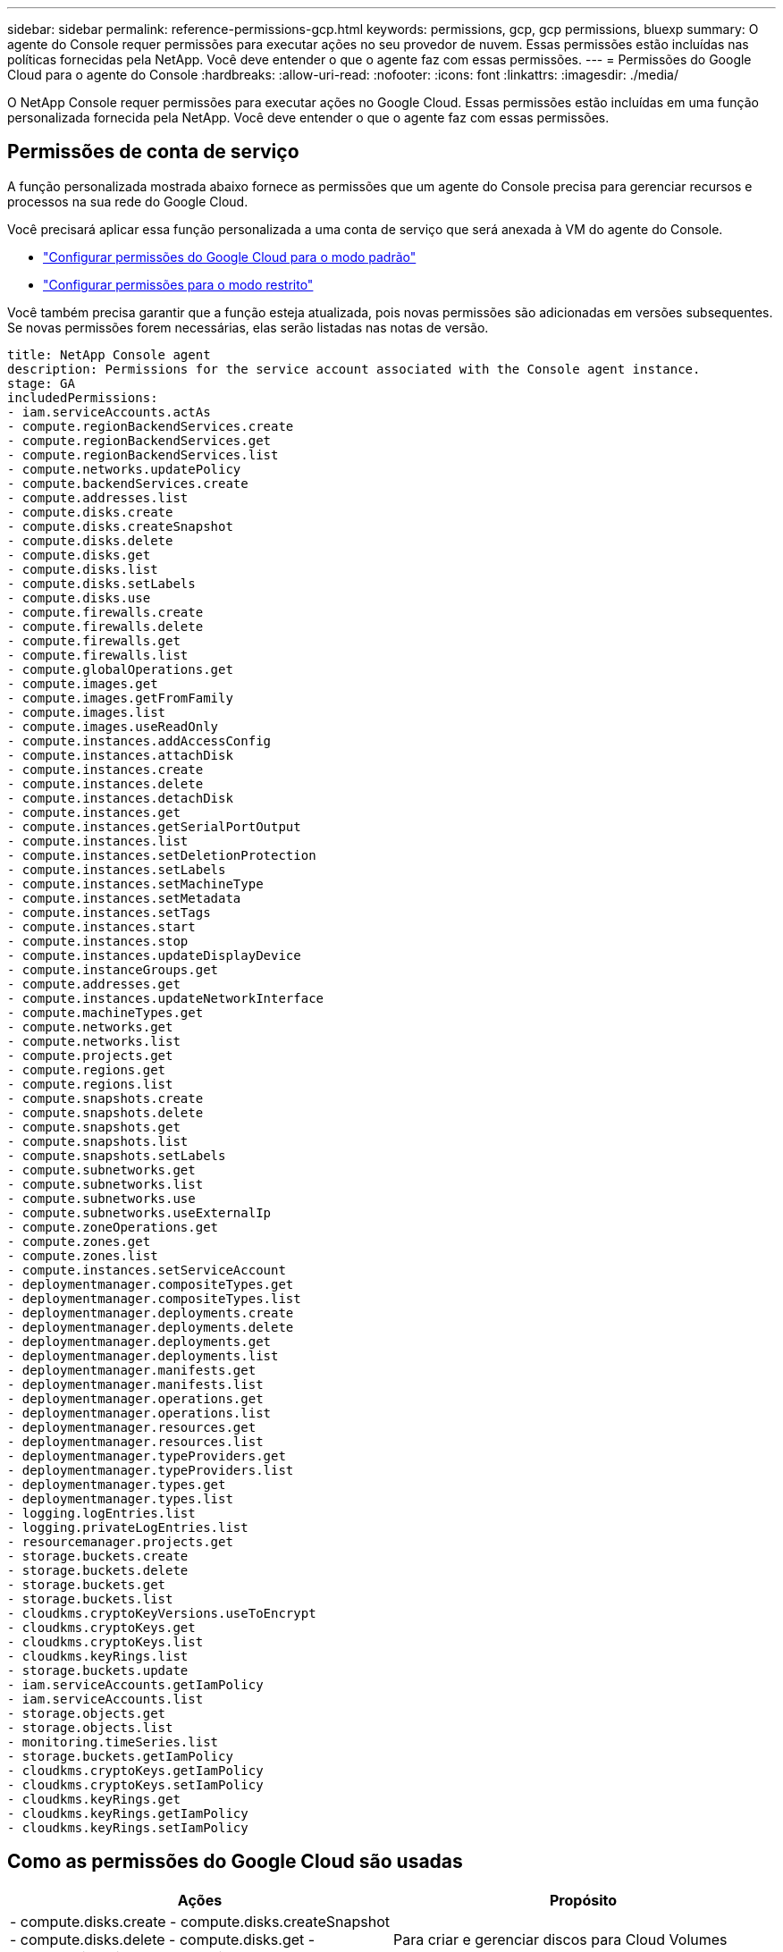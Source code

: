 ---
sidebar: sidebar 
permalink: reference-permissions-gcp.html 
keywords: permissions, gcp, gcp permissions, bluexp 
summary: O agente do Console requer permissões para executar ações no seu provedor de nuvem.  Essas permissões estão incluídas nas políticas fornecidas pela NetApp.  Você deve entender o que o agente faz com essas permissões. 
---
= Permissões do Google Cloud para o agente do Console
:hardbreaks:
:allow-uri-read: 
:nofooter: 
:icons: font
:linkattrs: 
:imagesdir: ./media/


[role="lead"]
O NetApp Console requer permissões para executar ações no Google Cloud.  Essas permissões estão incluídas em uma função personalizada fornecida pela NetApp.  Você deve entender o que o agente faz com essas permissões.



== Permissões de conta de serviço

A função personalizada mostrada abaixo fornece as permissões que um agente do Console precisa para gerenciar recursos e processos na sua rede do Google Cloud.

Você precisará aplicar essa função personalizada a uma conta de serviço que será anexada à VM do agente do Console.

* link:task-install-connector-google-bluexp-gcloud.html#agent-permissions-google["Configurar permissões do Google Cloud para o modo padrão"]
* link:task-prepare-restricted-mode.html#step-6-prepare-cloud-permissions["Configurar permissões para o modo restrito"]


Você também precisa garantir que a função esteja atualizada, pois novas permissões são adicionadas em versões subsequentes.  Se novas permissões forem necessárias, elas serão listadas nas notas de versão.

[source, yaml]
----
title: NetApp Console agent
description: Permissions for the service account associated with the Console agent instance.
stage: GA
includedPermissions:
- iam.serviceAccounts.actAs
- compute.regionBackendServices.create
- compute.regionBackendServices.get
- compute.regionBackendServices.list
- compute.networks.updatePolicy
- compute.backendServices.create
- compute.addresses.list
- compute.disks.create
- compute.disks.createSnapshot
- compute.disks.delete
- compute.disks.get
- compute.disks.list
- compute.disks.setLabels
- compute.disks.use
- compute.firewalls.create
- compute.firewalls.delete
- compute.firewalls.get
- compute.firewalls.list
- compute.globalOperations.get
- compute.images.get
- compute.images.getFromFamily
- compute.images.list
- compute.images.useReadOnly
- compute.instances.addAccessConfig
- compute.instances.attachDisk
- compute.instances.create
- compute.instances.delete
- compute.instances.detachDisk
- compute.instances.get
- compute.instances.getSerialPortOutput
- compute.instances.list
- compute.instances.setDeletionProtection
- compute.instances.setLabels
- compute.instances.setMachineType
- compute.instances.setMetadata
- compute.instances.setTags
- compute.instances.start
- compute.instances.stop
- compute.instances.updateDisplayDevice
- compute.instanceGroups.get
- compute.addresses.get
- compute.instances.updateNetworkInterface
- compute.machineTypes.get
- compute.networks.get
- compute.networks.list
- compute.projects.get
- compute.regions.get
- compute.regions.list
- compute.snapshots.create
- compute.snapshots.delete
- compute.snapshots.get
- compute.snapshots.list
- compute.snapshots.setLabels
- compute.subnetworks.get
- compute.subnetworks.list
- compute.subnetworks.use
- compute.subnetworks.useExternalIp
- compute.zoneOperations.get
- compute.zones.get
- compute.zones.list
- compute.instances.setServiceAccount
- deploymentmanager.compositeTypes.get
- deploymentmanager.compositeTypes.list
- deploymentmanager.deployments.create
- deploymentmanager.deployments.delete
- deploymentmanager.deployments.get
- deploymentmanager.deployments.list
- deploymentmanager.manifests.get
- deploymentmanager.manifests.list
- deploymentmanager.operations.get
- deploymentmanager.operations.list
- deploymentmanager.resources.get
- deploymentmanager.resources.list
- deploymentmanager.typeProviders.get
- deploymentmanager.typeProviders.list
- deploymentmanager.types.get
- deploymentmanager.types.list
- logging.logEntries.list
- logging.privateLogEntries.list
- resourcemanager.projects.get
- storage.buckets.create
- storage.buckets.delete
- storage.buckets.get
- storage.buckets.list
- cloudkms.cryptoKeyVersions.useToEncrypt
- cloudkms.cryptoKeys.get
- cloudkms.cryptoKeys.list
- cloudkms.keyRings.list
- storage.buckets.update
- iam.serviceAccounts.getIamPolicy
- iam.serviceAccounts.list
- storage.objects.get
- storage.objects.list
- monitoring.timeSeries.list
- storage.buckets.getIamPolicy
- cloudkms.cryptoKeys.getIamPolicy
- cloudkms.cryptoKeys.setIamPolicy
- cloudkms.keyRings.get
- cloudkms.keyRings.getIamPolicy
- cloudkms.keyRings.setIamPolicy
----


== Como as permissões do Google Cloud são usadas

[cols="50,50"]
|===
| Ações | Propósito 


| - compute.disks.create - compute.disks.createSnapshot - compute.disks.delete - compute.disks.get - compute.disks.list - compute.disks.setLabels - compute.disks.use | Para criar e gerenciar discos para Cloud Volumes ONTAP. 


| - computar.firewalls.criar - computar.firewalls.excluir - computar.firewalls.obter - computar.firewalls.listar | Para criar regras de firewall para o Cloud Volumes ONTAP. 


| - computar.globalOperations.get | Para obter o status das operações. 


| - compute.images.get - compute.images.getFromFamily - compute.images.list - compute.images.useReadOnly | Para obter imagens para instâncias de VM. 


| - compute.instances.attachDisk - compute.instances.detachDisk | Para anexar e desanexar discos ao Cloud Volumes ONTAP. 


| - computar.instâncias.criar - computar.instâncias.excluir | Para criar e excluir instâncias de VM do Cloud Volumes ONTAP . 


| - computar.instâncias.obter | Para listar instâncias de VM. 


| - compute.instances.getSerialPortOutput | Para obter logs do console. 


| - compute.instances.list | Para recuperar a lista de instâncias em uma zona. 


| - compute.instances.setDeletionProtection | Para definir a proteção contra exclusão na instância. 


| - compute.instances.setLabels | Para adicionar rótulos. 


| - compute.instances.setMachineType - compute.instances.setMinCpuPlatform | Para alterar o tipo de máquina do Cloud Volumes ONTAP. 


| - compute.instances.setMetadata | Para adicionar metadados. 


| - computar.instâncias.setTags | Para adicionar tags para regras de firewall. 


| - calcular.instâncias.iniciar - calcular.instâncias.parar - calcular.instâncias.atualizarDispositivoDeExibição | Para iniciar e parar o Cloud Volumes ONTAP. 


| - calcular.tiposdemáquina.obter | Para obter o número de núcleos para verificar cotas. 


| - computar.projetos.obter | Para dar suporte a multiprojetos. 


| - compute.snapshots.create - compute.snapshots.delete - compute.snapshots.get - compute.snapshots.list - compute.snapshots.setLabels | Para criar e gerenciar instantâneos de disco persistentes. 


| - compute.networks.get - compute.networks.list - compute.regions.get - compute.regions.list - compute.subnetworks.get - compute.subnetworks.list - compute.zoneOperations.get - compute.zones.get - compute.zones.list | Para obter as informações de rede necessárias para criar uma nova instância de máquina virtual do Cloud Volumes ONTAP . 


| - deploymentmanager.compositeTypes.get - deploymentmanager.compositeTypes.list - deploymentmanager.deployments.create - deploymentmanager.deployments.delete - deploymentmanager.deployments.get - deploymentmanager.deployments.list - deploymentmanager.manifests.get - deploymentmanager.manifests.list - deploymentmanager.operations.get - deploymentmanager.operations.list - deploymentmanager.resources.get - deploymentmanager.resources.list - deploymentmanager.typeProviders.get - deploymentmanager.typeProviders.list - deploymentmanager.types.get - deploymentmanager.types.list | Para implantar a instância da máquina virtual do Cloud Volumes ONTAP usando o Google Cloud Deployment Manager. 


| - logging.logEntries.list - logging.privateLogEntries.list | Para obter unidades de log de pilha. 


| - gerenciador de recursos.projetos.obter | Para dar suporte a multiprojetos. 


| - storage.buckets.create - storage.buckets.delete - storage.buckets.get - storage.buckets.list - storage.buckets.update | Para criar e gerenciar um bucket do Google Cloud Storage para hierarquização de dados. 


| - cloudkms.cryptoKeyVersions.useToEncrypt - cloudkms.cryptoKeys.get - cloudkms.cryptoKeys.list - cloudkms.keyRings.list | Para usar chaves de criptografia gerenciadas pelo cliente do Cloud Key Management Service com o Cloud Volumes ONTAP. 


| - compute.instances.setServiceAccount - iam.serviceAccounts.actAs - iam.serviceAccounts.getIamPolicy - iam.serviceAccounts.list - storage.objects.get - storage.objects.list | Para definir uma conta de serviço na instância do Cloud Volumes ONTAP .  Esta conta de serviço fornece permissões para hierarquização de dados para um bucket do Google Cloud Storage. 


| - computar.endereços.lista | Para recuperar os endereços em uma região ao implantar um par HA. 


| - compute.backendServices.create - compute.regionBackendServices.create - compute.regionBackendServices.get - compute.regionBackendServices.list | Para configurar um serviço de backend para distribuir tráfego em um par HA. 


| - compute.networks.updatePolicy | Para aplicar regras de firewall nas VPCs e sub-redes para um par HA. 


| - compute.subnetworks.use - compute.subnetworks.useExternalIp - compute.instances.addAccessConfig | Para habilitar a classificação de dados do NetApp . 


| - compute.instanceGroups.get - compute.addresses.get - compute.instances.updateNetworkInterface | Para criar e gerenciar VMs de armazenamento em pares Cloud Volumes ONTAP HA. 


| - monitoramento.timeSeries.list - armazenamento.buckets.getIamPolicy | Para descobrir informações sobre os buckets do Google Cloud Storage. 


| - cloudkms.cryptoKeys.get - cloudkms.cryptoKeys.getIamPolicy - cloudkms.cryptoKeys.list - cloudkms.cryptoKeys.setIamPolicy - cloudkms.keyRings.get - cloudkms.keyRings.getIamPolicy - cloudkms.keyRings.list - cloudkms.keyRings.setIamPolicy | Para selecionar suas próprias chaves gerenciadas pelo cliente no assistente de ativação do NetApp Backup and Recovery em vez de usar as chaves de criptografia padrão gerenciadas pelo Google. 
|===


== Registro de alterações

Conforme as permissões forem adicionadas e removidas, elas serão anotadas nas seções abaixo.



=== 2023-02-06

A seguinte permissão foi adicionada a esta política:

* computar.instâncias.atualizarInterface de Rede


Esta permissão é necessária para o Cloud Volumes ONTAP.



=== 2023-01-27

As seguintes permissões foram adicionadas à política:

* cloudkms.cryptoKeys.getIamPolicy
* cloudkms.cryptoKeys.setIamPolicy
* cloudkms.keyRings.obter
* cloudkms.keyRings.getIamPolicy
* cloudkms.keyRings.setIamPolicy


Essas permissões são necessárias para o NetApp Backup and Recovery.
